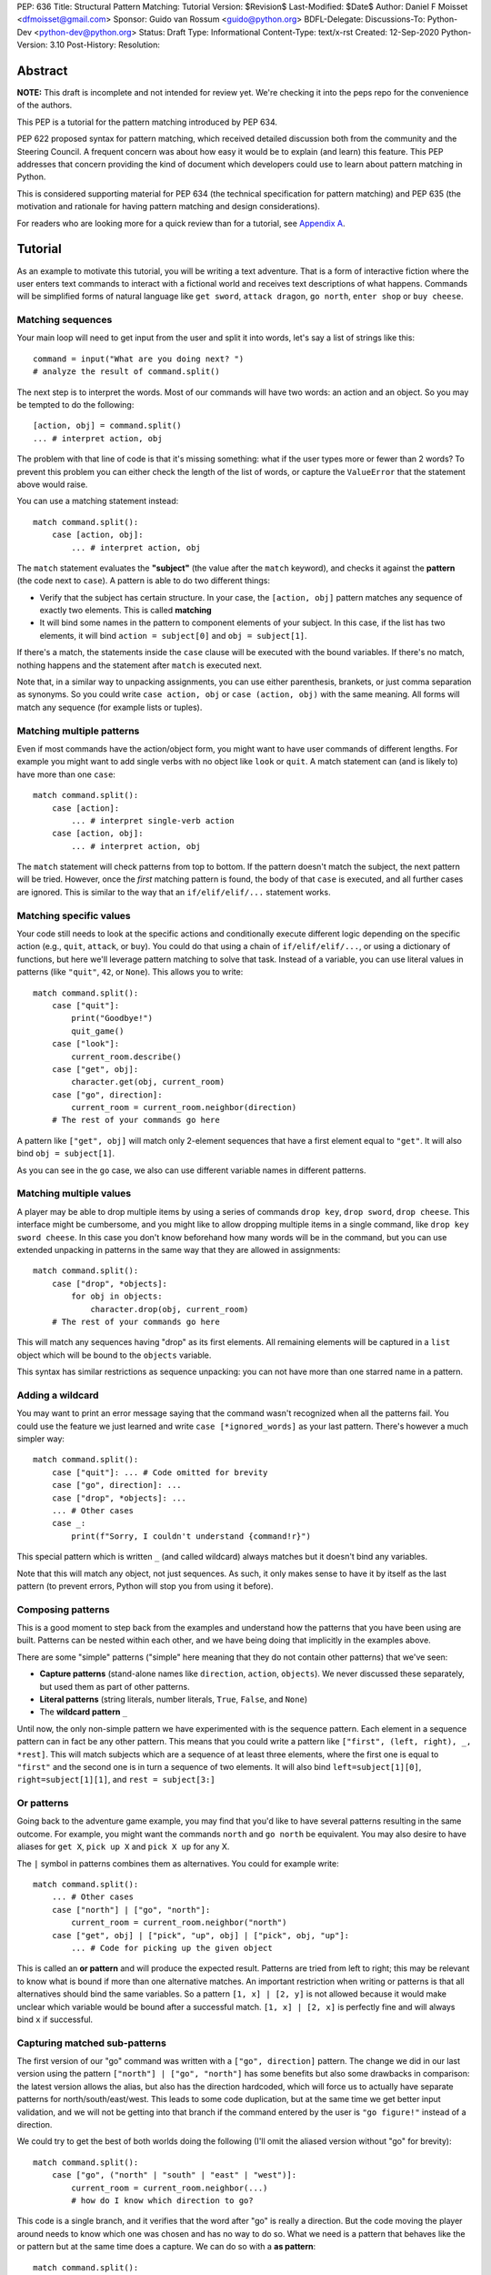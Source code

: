 PEP: 636
Title: Structural Pattern Matching: Tutorial
Version: $Revision$
Last-Modified: $Date$
Author: Daniel F Moisset <dfmoisset@gmail.com>
Sponsor: Guido van Rossum <guido@python.org>
BDFL-Delegate:
Discussions-To: Python-Dev <python-dev@python.org>
Status: Draft
Type: Informational
Content-Type: text/x-rst
Created: 12-Sep-2020
Python-Version: 3.10
Post-History:
Resolution:


Abstract
========

**NOTE:** This draft is incomplete and not intended for review yet.
We're checking it into the peps repo for the convenience of the authors.

This PEP is a tutorial for the pattern matching introduced by PEP 634.

PEP 622 proposed syntax for pattern matching, which received detailed discussion
both from the community and the Steering Council. A frequent concern was
about how easy it would be to explain (and learn) this feature. This PEP
addresses that concern providing the kind of document which developers could use
to learn about pattern matching in Python.

This is considered supporting material for PEP 634 (the technical specification
for pattern matching) and PEP 635 (the motivation and rationale for having pattern
matching and design considerations).

For readers who are looking more for a quick review than for a tutorial,
see `Appendix A`_.

Tutorial
========

As an example to motivate this tutorial, you will be writing a text adventure. That is
a form of interactive fiction where the user enters text commands to interact with a
fictional world and receives text descriptions of what happens. Commands will be
simplified forms of natural language like ``get sword``, ``attack dragon``, ``go north``,
``enter shop`` or ``buy cheese``.

Matching sequences
------------------

Your main loop will need to get input from the user and split it into words, let's say
a list of strings like this::

   command = input("What are you doing next? ")
   # analyze the result of command.split()

The next step is to interpret the words. Most of our commands will have two words: an
action and an object. So you may be tempted to do the following::

   [action, obj] = command.split()
   ... # interpret action, obj

The problem with that line of code is that it's missing something: what if the user
types more or fewer than 2 words? To prevent this problem you can either check the length
of the list of words, or capture the ``ValueError`` that the statement above would raise.

You can use a matching statement instead::

   match command.split():
       case [action, obj]:
           ... # interpret action, obj

The ``match`` statement evaluates the **"subject"** (the value after the ``match``
keyword), and checks it against the **pattern** (the code next to ``case``). A pattern
is able to do two different things:

* Verify that the subject has certain structure. In your case, the ``[action, obj]``
  pattern matches any sequence of exactly two elements. This is called **matching**
* It will bind some names in the pattern to component elements of your subject. In
  this case, if the list has two elements, it will bind ``action = subject[0]`` and
  ``obj = subject[1]``.

If there's a match, the statements inside the ``case`` clause will be executed with the
bound variables. If there's no match, nothing happens and the statement after
``match`` is executed next.

Note that, in a similar way to unpacking assignments, you can use either parenthesis,
brankets, or just comma separation as synonyms. So you could write ``case action, obj``
or ``case (action, obj)`` with the same meaning. All forms will match any sequence (for
example lists or tuples).

Matching multiple patterns
--------------------------

Even if most commands have the action/object form, you might want to have user commands
of different lengths. For example you might want to add single verbs with no object like
``look`` or ``quit``. A match statement can (and is likely to) have more than one
``case``::

   match command.split():
       case [action]:
           ... # interpret single-verb action
       case [action, obj]:
           ... # interpret action, obj

The ``match`` statement will check patterns from top to bottom. If the pattern doesn't
match the subject, the next pattern will be tried. However, once the *first*
matching pattern is found, the body of that ``case`` is executed, and all further
cases are ignored. This is similar to the way that an ``if/elif/elif/...``
statement works.

Matching specific values
------------------------

Your code still needs to look at the specific actions and conditionally execute
different logic depending on the specific action (e.g., ``quit``, ``attack``, or ``buy``).
You could do that using a chain of ``if/elif/elif/...``, or using a dictionary of
functions, but here we'll leverage pattern matching to solve that task. Instead of a
variable, you can use literal values in patterns (like ``"quit"``, ``42``, or ``None``).
This allows you to write::

   match command.split():
       case ["quit"]:
           print("Goodbye!")
           quit_game()
       case ["look"]:
           current_room.describe()
       case ["get", obj]:
           character.get(obj, current_room)
       case ["go", direction]:
           current_room = current_room.neighbor(direction)
       # The rest of your commands go here

A pattern like ``["get", obj]`` will match only 2-element sequences that have a first
element equal to ``"get"``. It will also bind ``obj = subject[1]``.

As you can see in the ``go`` case, we also can use different variable names in
different patterns.

Matching multiple values
------------------------

A player may be able to drop multiple items by using a series of commands
``drop key``, ``drop sword``, ``drop cheese``. This interface might be cumbersome, and
you might like to allow dropping multiple items in a single command, like
``drop key sword cheese``. In this case you don't know beforehand how many words will
be in the command, but you can use extended unpacking in patterns in the same way that
they are allowed in assignments::

   match command.split():
       case ["drop", *objects]:
           for obj in objects:
               character.drop(obj, current_room)
       # The rest of your commands go here

This will match any sequences having "drop" as its first elements. All remaining
elements will be captured in a ``list`` object which will be bound to the ``objects``
variable.

This syntax has similar restrictions as sequence unpacking: you can not have more than one
starred name in a pattern.

Adding a wildcard
------------------

You may want to print an error message saying that the command wasn't recognized when
all the patterns fail. You could use the feature we just learned and write 
``case [*ignored_words]`` as your last pattern. There's however a much simpler way::

   match command.split():
       case ["quit"]: ... # Code omitted for brevity
       case ["go", direction]: ...
       case ["drop", *objects]: ...
       ... # Other cases
       case _:
           print(f"Sorry, I couldn't understand {command!r}")

This special pattern which is written ``_`` (and called wildcard) always
matches but it doesn't bind any variables.

Note that this will match any object, not just sequences. As such, it only makes
sense to have it by itself as the last pattern (to prevent errors, Python will stop
you from using it before).

Composing patterns
------------------

This is a good moment to step back from the examples and understand how the patterns
that you have been using are built. Patterns can be nested within each other, and we
have being doing that implicitly in the examples above.

There are some "simple" patterns ("simple" here meaning that they do not contain other
patterns) that we've seen:

* **Capture patterns** (stand-alone names like ``direction``, ``action``, ``objects``). We
  never discussed these separately, but used them as part of other patterns.
* **Literal patterns** (string literals, number literals, ``True``, ``False``, and
  ``None``)
* The **wildcard pattern** ``_``

Until now, the only non-simple pattern we have experimented with is the sequence pattern.
Each element in a sequence pattern can in fact be
any other pattern. This means that you could write a pattern like
``["first", (left, right), _, *rest]``. This will match subjects which are a sequence of at
least three elements, where the first one is equal to ``"first"`` and the second one is
in turn a sequence of two elements. It will also bind ``left=subject[1][0]``,
``right=subject[1][1]``, and ``rest = subject[3:]``

Or patterns
-----------

Going back to the adventure game example, you may find that you'd like to have several
patterns resulting in the same outcome. For example, you might want the commands
``north`` and ``go north`` be equivalent. You may also desire to have aliases for
``get X``, ``pick up X`` and ``pick X up`` for any X.

The ``|`` symbol in patterns combines them as alternatives. You could for example write::

   match command.split():
       ... # Other cases
       case ["north"] | ["go", "north"]:
           current_room = current_room.neighbor("north")
       case ["get", obj] | ["pick", "up", obj] | ["pick", obj, "up"]:
           ... # Code for picking up the given object

This is called an **or pattern** and will produce the expected result. Patterns are
tried from left to right; this may be relevant to know what is bound if more than
one alternative matches. An important restriction when writing or patterns is that all
alternatives should bind the same variables. So a pattern ``[1, x] | [2, y]`` is not
allowed because it would make unclear which variable would be bound after a successful
match. ``[1, x] | [2, x]`` is perfectly fine and will always bind ``x`` if successful.


Capturing matched sub-patterns
------------------------------

The first version of our "go" command was written with a ``["go", direction]`` pattern.
The change we did in our last version using the pattern ``["north"] | ["go", "north"]``
has some benefits but also some drawbacks in comparison: the latest version allows the
alias, but also has the direction hardcoded, which will force us to actually have
separate patterns for north/south/east/west. This leads to some code duplication, but at
the same time we get better input validation, and we will not be getting into that
branch if the command entered by the user is ``"go figure!"`` instead of a direction.

We could try to get the best of both worlds doing the following (I'll omit the aliased
version without "go" for brevity)::

   match command.split():
       case ["go", ("north" | "south" | "east" | "west")]:
           current_room = current_room.neighbor(...)
           # how do I know which direction to go?

This code is a single branch, and it verifies that the word after "go" is really a
direction. But the code moving the player around needs to know which one was chosen and
has no way to do so. What we need is a pattern that behaves like the or pattern but at
the same time does a capture. We can do so with a **as pattern**::

   match command.split():
       case ["go", ("north" | "south" | "east" | "west") as direction]:
           current_room = current_room.neighbor(direction)

The as-pattern matches whatever pattern is on its left-hand side, but also binds the
value to a name.

Adding conditions to patterns
-----------------------------

The patterns we have explored above can do some powerful data filtering, but sometimes
you may wish for the full power of a boolean expression. Let's say that you would actually
like to allow a "go" command only in a restricted set of directions based on the possible
exits from the current_room. We can achieve that by adding a **guard** to our
case. Guards consist of the ``if`` keyword followed by any expression::

   match command.split():
       case ["go", direction] if direction in current_room.exits:
           current_room = current_room.neighbor(direction)
       case ["go", _]:
           print("Sorry, you can't go that way")

The guard is not part of the pattern, it's part of the case. It's only checked if
the pattern matches, and after all the pattern variables have been bound (that's why the
condition can use the ``direction`` variable in the example above). If the pattern
matches and the condition is truthy, the body of the case executes normally. If the
pattern matches but the condition is falsy, the match statement proceeds to check the
next case as if the pattern hadn't matched (with the possible side-effect of
having already bound some variables).

Going to the cloud: Mappings
----------------------------

You have decided to make an online version of your game with a richer interface. All
of your logic will be in a server, and the UI in a client which will communicate using
JSON messages. Via the ``json`` module, those will be mapped to Python dictionaries,
lists and other builtin objects.

Our client will receive a list of dictionaries (parsed from JSON) of actions to take,
each element looking for example like these:

* ``{"text": "The shop keeper says 'Ah! We have Camembert, yes sir'", "color": "blue"}``
* If the client should make a pause ``{"sleep": 3}``
* To play a sound ``{"sound": "filename.ogg", format: "ogg"}``

Until now, our patterns have processed sequences, but there are patterns to match
mappings based on their present keys. In this case you could use::

    for action in message:
        match action:
            case {"text": message, "color": c}:
                ui.set_text_color(c)
                ui.display(message)
            case {"sleep": duration}:
                ui.wait(duration)
            case {"sound": url, "format": "ogg"}
                ui.play(url)
            case {"sound": _, "format": _}
                warning("Unsupported audio format")

The keys in your mapping pattern need to be literals, but the values can be any
pattern. As in sequence patterns, all subpatterns have to match for the general
pattern to match. 

You can use ``**rest`` within a mapping pattern to capture additional keys in
the subject. Note that if you omit this, extra keys in the subject will be
ignored while matching, i.e. the message 
``{"text": "foo", "color": "red", "style": "bold"}`` will match the first pattern
in the example above. 

Matching objects
----------------

Our adventure is being a success and we have been asked to implement a graphical
interface. Our UI toolkit of choice allows us to write an event loop where we can get a new
event object by calling ``event.get()``. The resulting object can have different type and
attributes according to the user action, for example:

* A ``KeyPress`` object is generated when the user presses a key. It has a ``key_name``
  attribute with the name of the key pressed, and some other attributes regarding modifiers.
* A ``Click`` object is generated when the user clicks the mouse. It has an attribute
  position with the coordinates of the pointer.
* A ``Quit`` object is generated when the user clicks on the close button for the game
  window.

Rather than writing multiple ``isinstance()`` checks, we can use patterns to recognize
different kinds of objects, and also apply patterns to its attributes::

    match event.get():
        case Click(position=(x, y)):
            handle_click_at(x, y)
        case KeyPress(key_name="Q") | Quit():
            game.quit()
        case KeyPress(key_name="up arrow"):
            game.go_north()
        ...
        case KeyPress():
            pass # Ignore other keystrokes 
        case other_event:
            raise ValueError(f"Unrecognized event: {other_event}")

A pattern like ``Click(position=(x, y))`` only matches if the actual event is a subclass of
the ``Click`` class. It will also requires that the event has a ``position`` attribute
that matches the ``(x, y)`` pattern. If there's a match, the locals ``x`` and ``y`` will
get the expected values.

A pattern like ``KeyPress()``, with no arguments will match any object which is an
instance of the ``KeyPress`` class. Only the attributes you specify in the pattern are
matched, and any other attributes are ignored.

Matching positional attributes
------------------------------

The previous section described how to match named attributes when doing an object match.
For some objects it could be desirable to describe the matched arguments positionally
(especially if there are very few attributes to match that have a "standard" ordering).
If the classes that you are using are named tuples or data classes, you can do that by
following the same order that you'd use when constructing an object. For example, if
the UI framework above defines their class like this::

    from dataclasses import dataclass

    @dataclass
    class Click:
        position: tuple
        button: str

then you can rewrite your match statement above as::

    match event.get():
        case Click((x, y)):
            handle_click_at(x, y)

And the ``(x, y)`` pattern will be automatically matched against the ``position``
attribute, because the first argument in the pattern corresponds to the first
attribute in your dataclass definition.

Other classes don't have a natural ordering of their attributes so you're required to
use explicit names in your pattern to match with their attributes. However, it's possible
to manually specify the ordering of the attributes allowing positional matching, like in
this alternative definition::

    class Click:
        def __init__(...): # code omitted for brevity
        __match_args__ = ["position", "button"]

The ``__match_args__`` special attribute defines an explicit order for your attribtues
that can be used in patterns like ``case Click((x,y))``.

# TODO: special rules for builtin classes
# TODO: matching foo.bar as a constant

.. _Appendix A:

Appendix A -- Quick Intro
=========================

A ``match`` statement takes an expression and compares its value to successive
patterns given as one or more ``case`` blocks.  This is superficially
similar to a ``switch`` statement in C, Java or JavaScript (and many
other languages), but much more powerful.

The simplest form compares a subject value against one or more literals::

    def http_error(status):
        match status:
            case 400:
                return "Bad request"
            case 401:
                return "Unauthorized"
            case 403:
                return "Forbidden"
            case _:
                return "Something's wrong with the Internet"

Note the last block: the "variable name" ``_`` acts as a *wildcard* and
never fails to match.

You can combine several literals in a single pattern using ``|`` ("or")::

            case 401 | 403 | 404:
                return "Not allowed"

Patterns can look like unpacking assignments, and can be used to bind
variables::

    # point is an (x, y) tuple
    match point:
        case (0, 0):
            print("Origin")
        case (0, y):
            print(f"Y={y}")
        case (x, 0):
            print(f"X={x}")
        case (x, y):
            print(f"X={x}, Y={y}")
        case _:
            raise ValueError("Not a point")

Study that one carefully!  The first pattern has two literals, and can
be thought of as an extension of the literal pattern shown above.  But
the next two patterns combine a literal and a variable, and the
variable *binds* a value from the subject (``point``).  The fourth
pattern captures two values, which makes it conceptually similar to
the unpacking assignment ``(x, y) = point``.

If you are using classes to structure your data
you can use the class name followed by an argument list resembling a
constructor, but with the ability to capture attributes into variables::

    class Point:
        x: int
        y: int

    def where_is(point):
        match point:
            case Point(x=0, y=0):
                print("Origin")
            case Point(x=0, y=y):
                print(f"Y={y}")
            case Point(x=x, y=0):
                print(f"X={x}")
            case Point():
                print("Somewhere else")
            case _:
                print("Not a point")

You can use positional parameters with some builtin classes that provide an
ordering for their attributes (e.g. dataclasses). You can also define a specific
position for attributes in patterns by setting the ``__match_args__`` special
attribute in your classes. If it's set to ("x", "y"), the following patterns are all
equivalent (and all bind the ``y`` attribute to the ``var`` variable)::

    Point(1, var)
    Point(1, y=var)
    Point(x=1, y=var)
    Point(y=var, x=1)

Patterns can be arbitrarily nested.  For example, if we have a short
list of points, we could match it like this::

    match points:
        case []:
            print("No points")
        case [Point(0, 0)]:
            print("The origin")
        case [Point(x, y)]:
            print(f"Single point {x}, {y}")
        case [Point(0, y1), Point(0, y2)]:
            print(f"Two on the Y axis at {y1}, {y2}")
        case _:
            print("Something else")

We can add an ``if`` clause to a pattern, known as a "guard".  If the
guard is false, ``match`` goes on to try the next ``case`` block.  Note
that value capture happens before the guard is evaluated::

    match point:
        case Point(x, y) if x == y:
            print(f"Y=X at {x}")
        case Point(x, y):
            print(f"Not on the diagonal")

Several other key features:

- Like unpacking assignments, tuple and list patterns have exactly the
  same meaning and actually match arbitrary sequences.  An important
  exception is that they don't match iterators or strings.
  (Technically, the subject  must be an instance of
  ``collections.abc.Sequence``.)

- Sequence patterns support wildcards: ``[x, y, *rest]`` and ``(x, y,
  *rest)`` work similar to wildcards in unpacking assignments.  The
  name after ``*`` may also be ``_``, so ``(x, y, *_)`` matches a sequence
  of at least two items without binding the remaining items.

- Mapping patterns: ``{"bandwidth": b, "latency": l}`` captures the
  ``"bandwidth"`` and ``"latency"`` values from a dict.  Unlike sequence
  patterns, extra keys are ignored.  A wildcard ``**rest`` is also
  supported.  (But ``**_`` would be redundant, so it not allowed.)

- Subpatterns may be captured using the ``as`` keyword::

      case (Point(x1, y1), Point(x2, y2) as p2): ...

- Patterns may use named constants.  These must be dotted names
  to prevent them from being interpreted as capture variable::

      from enum import Enum
      class Color(Enum):
          RED = 0
          GREEN = 1
          BLUE = 2

      match color:
          case Color.RED:
              print("I see red!")
          case Color.GREEN:
              print("Grass is green")
          case Color.BLUE:
              print("I'm feeling the blues :(")

Copyright
=========

This document is placed in the public domain or under the
CC0-1.0-Universal license, whichever is more permissive.


..
   Local Variables:
   mode: indented-text
   indent-tabs-mode: nil
   sentence-end-double-space: t
   fill-column: 70
   coding: utf-8
   End:
